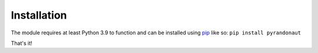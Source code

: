 Installation
============

The module requires at least Python 3.9 to function and can be installed
using `pip <https://pip.pypa.io/en/stable/>`__ like so:
``pip install pyrandonaut``

That's it!